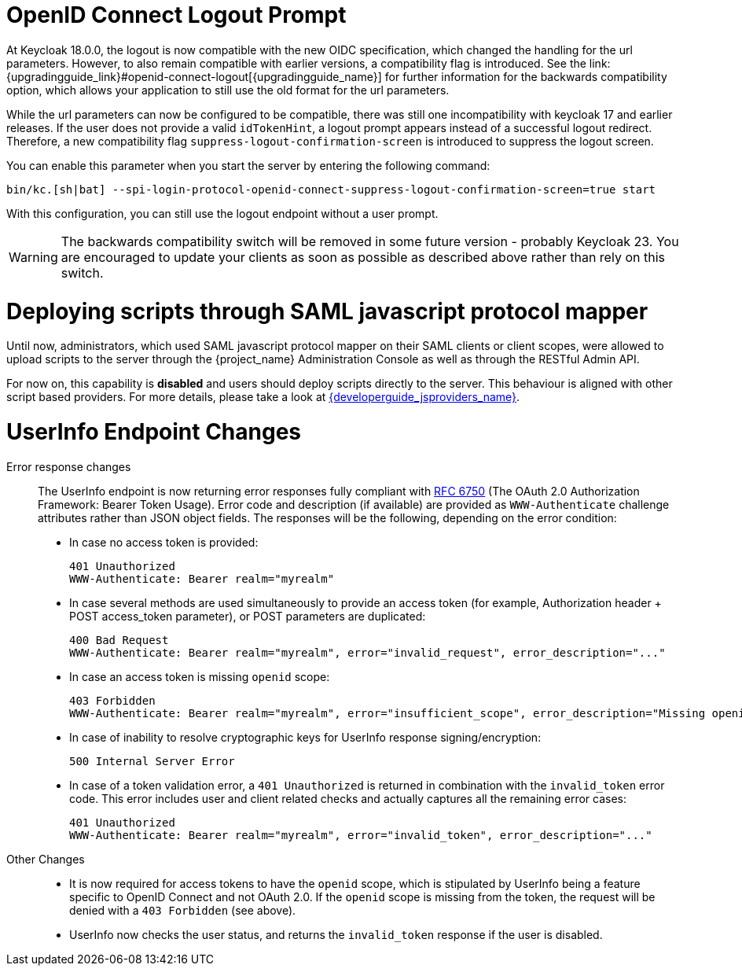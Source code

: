 = OpenID Connect Logout Prompt
At Keycloak 18.0.0, the logout is now compatible with the new OIDC specification, which changed the handling for the url parameters. However, to also remain compatible with earlier versions, a compatibility flag is introduced. See the link:{upgradingguide_link}#openid-connect-logout[{upgradingguide_name}] for further information for the backwards compatibility option, which allows your application to still use the old format for the url parameters.

While the url parameters can now be configured to be compatible, there was still one incompatibility with keycloak 17 and earlier releases. If the user does not provide a valid `idTokenHint`, a logout prompt appears instead of a successful logout redirect. Therefore, a new compatibility flag `suppress-logout-confirmation-screen` is introduced to suppress the logout screen.

You can enable this parameter when you start the server by entering the following command:

```
bin/kc.[sh|bat] --spi-login-protocol-openid-connect-suppress-logout-confirmation-screen=true start
```

With this configuration, you can still use the logout endpoint without a user prompt.

WARNING: The backwards compatibility switch will be removed in some future version - probably Keycloak 23. You are encouraged to update your clients as soon as possible as described above rather than rely on this switch.

= Deploying scripts through SAML javascript protocol mapper

Until now, administrators, which used SAML javascript protocol mapper on their SAML clients or client scopes, were allowed to upload scripts to the server through the {project_name} Administration Console as well as
through the RESTful Admin API.

For now on, this capability is *disabled* and users should deploy scripts directly to the server. This behaviour is aligned with other script based providers. For more details,
please take a look at link:{developerguide_jsproviders_link}[{developerguide_jsproviders_name}].

= UserInfo Endpoint Changes

Error response changes::
  The UserInfo endpoint is now returning error responses fully compliant with https://datatracker.ietf.org/doc/html/rfc6750[RFC 6750] (The OAuth 2.0 Authorization Framework: Bearer Token Usage). Error code and description (if available) are provided as `WWW-Authenticate` challenge attributes rather than JSON object fields.
  The responses will be the following, depending on the error condition:
  * In case no access token is provided:
+
----
401 Unauthorized
WWW-Authenticate: Bearer realm="myrealm"
----
  * In case several methods are used simultaneously to provide an access token (for example, Authorization header + POST access_token parameter), or POST parameters are duplicated:
+
----
400 Bad Request
WWW-Authenticate: Bearer realm="myrealm", error="invalid_request", error_description="..."
----
  * In case an access token is missing `openid` scope:
+
----
403 Forbidden
WWW-Authenticate: Bearer realm="myrealm", error="insufficient_scope", error_description="Missing openid scope"
----
  * In case of inability to resolve cryptographic keys for UserInfo response signing/encryption:
+
----
500 Internal Server Error
----
  * In case of a token validation error, a `401 Unauthorized` is returned in combination with the `invalid_token` error code. This error includes user and client related checks and actually captures all the remaining error cases:
+
----
401 Unauthorized
WWW-Authenticate: Bearer realm="myrealm", error="invalid_token", error_description="..."
----

Other Changes::
  * It is now required for access tokens to have the `openid` scope, which is stipulated by UserInfo being a feature specific to OpenID Connect and not OAuth 2.0. If the `openid` scope is missing from the token, the request will be denied with a `403 Forbidden` (see above).
  * UserInfo now checks the user status, and returns the `invalid_token` response if the user is disabled.
